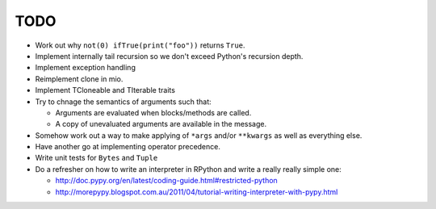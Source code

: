 TODO
====


- Work out why ``not(0) ifTrue(print("foo"))`` returns ``True``.
- Implement internally tail recursion so we don't exceed Python's recursion depth.
- Implement exception handling
- Reimplement clone in mio.
- Implement TCloneable and TIterable traits
- Try to chnage the semantics of arguments such that:

  - Arguments are evaluated when blocks/methods are called.
  - A copy of unevaluated arguments are available in the message.

- Somehow work out a way to make applying of ``*args`` and/or ``**kwargs`` as well as everything else.
- Have another go at implementing operator precedence.
- Write unit tests for ``Bytes`` and ``Tuple``

- Do a refresher on how to write an interpreter in RPython and write a really really simple one:

  - http://doc.pypy.org/en/latest/coding-guide.html#restricted-python
  - http://morepypy.blogspot.com.au/2011/04/tutorial-writing-interpreter-with-pypy.html

